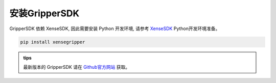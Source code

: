 .. _tag_Gripperinstallation:

安装GripperSDK
===================

.. raw:: html

    <style>
    /* 步骤标题样式（外显，无边框） */
    .step-title {
        font-size: 1.3em !important;
        font-weight: 700 !important;
        color: #2c3e50 !important;
        margin-top: 1.8em !important;
        margin-bottom: 0.5em !important;
        font-family: "Microsoft YaHei", sans-serif !important;
    }
    
    /* 步骤内容容器（带边框） */
    .step-content {
        border: 1px solid #ddd !important;
        border-radius: 6px !important;
        padding: 15px 20px !important;
        background-color: #f9f9f9 !important;
        margin-bottom: 1em !important;
    }

    /* 自定义代码块样式 - 蓝色字体 */
    .step-content .highlight pre {
        color: #2980b9 !important; /* 蓝色字体 */
        font-weight: 500 !important; /* 略微加粗 */
        background-color: #f0f7ff !important; /* 浅蓝色背景衬托 */
        padding: 10px 15px !important;
        border-radius: 4px !important;
        border: 1px solid #bed6e3 !important; /* 浅蓝色边框 */
    }
    </style>


.. raw:: html

    <div class="step-title">步骤 1: 准备 Python 开发环境</div>

.. container:: step-content

    GripperSDK 依赖 XenseSDK, 因此需要安装 Python 开发环境, 请参考 `XenseSDK <../../XenseSDK/usr/Installation.html>`_ Python开发环境准备。


.. raw:: html

    <div class="step-title">步骤 2: 安装 GripperSDK 包</div>

.. container:: step-content

    .. code-block:: bash
        
        pip install xensegripper

.. admonition:: tips
   :class: tip

   最新版本的 GripperSDK 请在 `Github官方网站 <https://github.com/XenseRobotics/xensesdk/releases>`_ 获取。

